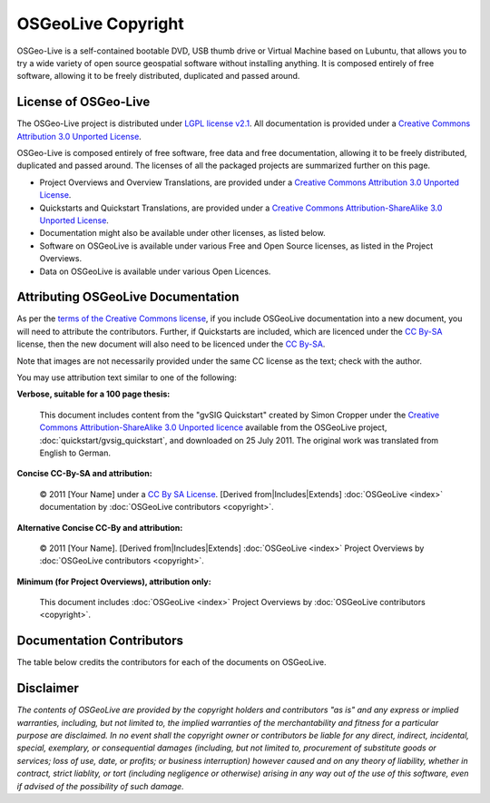 OSGeoLive Copyright
================================================================================

OSGeo-Live is a self-contained bootable DVD, USB thumb drive or Virtual Machine
based on Lubuntu, that allows you to try a wide variety of open source
geospatial software without installing anything. It is composed entirely of free
software, allowing it to be freely distributed, duplicated and passed around.

License of OSGeo-Live
----------------------
The OSGeo-Live project is distributed under `LGPL license v2.1
<http://www.gnu.de/documents/lgpl-2.1.en.html>`__. All documentation is provided
under a `Creative Commons Attribution 3.0 Unported License
<https://creativecommons.org/licenses/by/3.0/>`__.

OSGeo-Live is composed entirely of free software, free data and free
documentation, allowing it to be freely distributed, duplicated and passed
around. The licenses of all the packaged projects are summarized further on this
page.

* Project Overviews and Overview Translations, are provided under a `Creative
  Commons Attribution 3.0 Unported License
  <https://creativecommons.org/licenses/by/3.0/>`__.
* Quickstarts and Quickstart Translations, are provided under a `Creative
  Commons Attribution-ShareAlike 3.0 Unported License
  <https://creativecommons.org/licenses/by-sa/3.0/>`__.
* Documentation might also be available under other licenses, as listed below.
* Software on OSGeoLive is available under various Free and Open Source
  licenses, as listed in the Project Overviews.
* Data on OSGeoLive is available under various Open Licences.

Attributing OSGeoLive Documentation
--------------------------------------------------------------------------------
As per the `terms of the Creative Commons license
<https://creativecommons.org/faq/#How_do_I_properly_attribute_a_Creative_Commons_licensed_work.3F>`__,
if you include OSGeoLive documentation into a new document, you will need to
attribute the contributors.
Further, if Quickstarts are included, which are licenced under the `CC By-SA
<https://creativecommons.org/licenses/by-sa/3.0/>`__ license, then the new
document will also need to be licenced under the `CC By-SA
<https://creativecommons.org/licenses/by-sa/3.0/>`__.

Note that images are not necessarily provided under the same CC license as the
text; check with the author.

You may use attribution text similar to one of the following:

**Verbose, suitable for a 100 page thesis:**

  |CC-By-SA-med| This document includes content from the "gvSIG Quickstart"
  created by Simon Cropper under the `Creative Commons Attribution-ShareAlike
  3.0 Unported licence <https://creativecommons.org/licenses/by-sa/3.0/>`__
  available from the OSGeoLive project, :doc:`quickstart/gvsig_quickstart`, and
  downloaded on 25 July 2011. The original work was translated from English to
  German.

  .. |CC-By-SA-med| image:: /images/logos/CC-By-SA-med.png
    :target: https://creativecommons.org/licenses/by-sa/3.0/

**Concise CC-By-SA and attribution:**

  © 2011 [Your Name] under a `CC By SA License
  <https://creativecommons.org/licenses/by-sa/3.0/>`__. [Derived
  from|Includes|Extends] :doc:`OSGeoLive <index>` documentation by
  :doc:`OSGeoLive contributors <copyright>`.

**Alternative Concise CC-By and attribution:**

  |CC-By-small| © 2011 [Your Name]. [Derived from|Includes|Extends]
  :doc:`OSGeoLive <index>` Project Overviews by :doc:`OSGeoLive contributors
  <copyright>`.

  .. |CC-By-small| image:: /images/logos/CC-By-small.png
    :target: https://creativecommons.org/licenses/by/3.0/

**Minimum (for Project Overviews), attribution only:**

  This document includes :doc:`OSGeoLive <index>` Project Overviews by
  :doc:`OSGeoLive contributors <copyright>`.

Documentation Contributors
--------------------------------------------------------------------------------

The table below credits the contributors for each of the documents on OSGeoLive.

.. csv-table:: OSGeoLive Document Contributors
   :header: "Document", "Author(s)", "Reviewers(s)", "License(s)"
   :file: ../licenses.csv

Disclaimer
--------------------------------------------------------------------------------

*The contents of OSGeoLive are provided by the copyright holders and
contributors "as is" and any express or implied warranties, including, but not
limited to, the implied warranties of the merchantability and fitness for a
particular purpose are disclaimed. In no event shall the copyright owner or
contributors be liable for any direct, indirect, incidental, special, exemplary,
or consequential damages (including, but not limited to, procurement of
substitute goods or services; loss of use, date, or profits; or business
interruption) however caused and on any theory of liability, whether in
contract, strict liablity, or tort (including negligence or otherwise) arising
in any way out of the use of this software, even if advised of the possibility
of such damage.*
